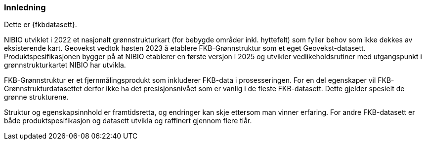 === Innledning

Dette er {fkbdatasett}.

NIBIO utviklet i 2022 et nasjonalt grønnstrukturkart (for bebygde områder inkl. hyttefelt) som fyller behov som ikke dekkes av eksisterende kart.
Geovekst vedtok høsten 2023 å etablere FKB-Grønnstruktur som et eget Geovekst-datasett. Produktspesifikasjonen bygger på at NIBIO etablerer en første versjon i 2025 og utvikler vedlikeholdsrutiner med utgangspunkt i grønnstrukturkartet NIBIO har utvikla.

FKB-Grønnstruktur er et fjernmålingsprodukt som inkluderer FKB-data i prosesseringen. For en del egenskaper vil FKB-Grønnstrukturdatasettet  derfor ikke ha det presisjonsnivået som er vanlig i de fleste FKB-datasett. Dette gjelder spesielt de grønne strukturene.

Struktur og egenskapsinnhold er framtidsretta, og endringer kan skje ettersom man vinner erfaring. For andre FKB-datasett er både produktspesifikasjon og datasett utvikla og raffinert gjennom flere tiår.
